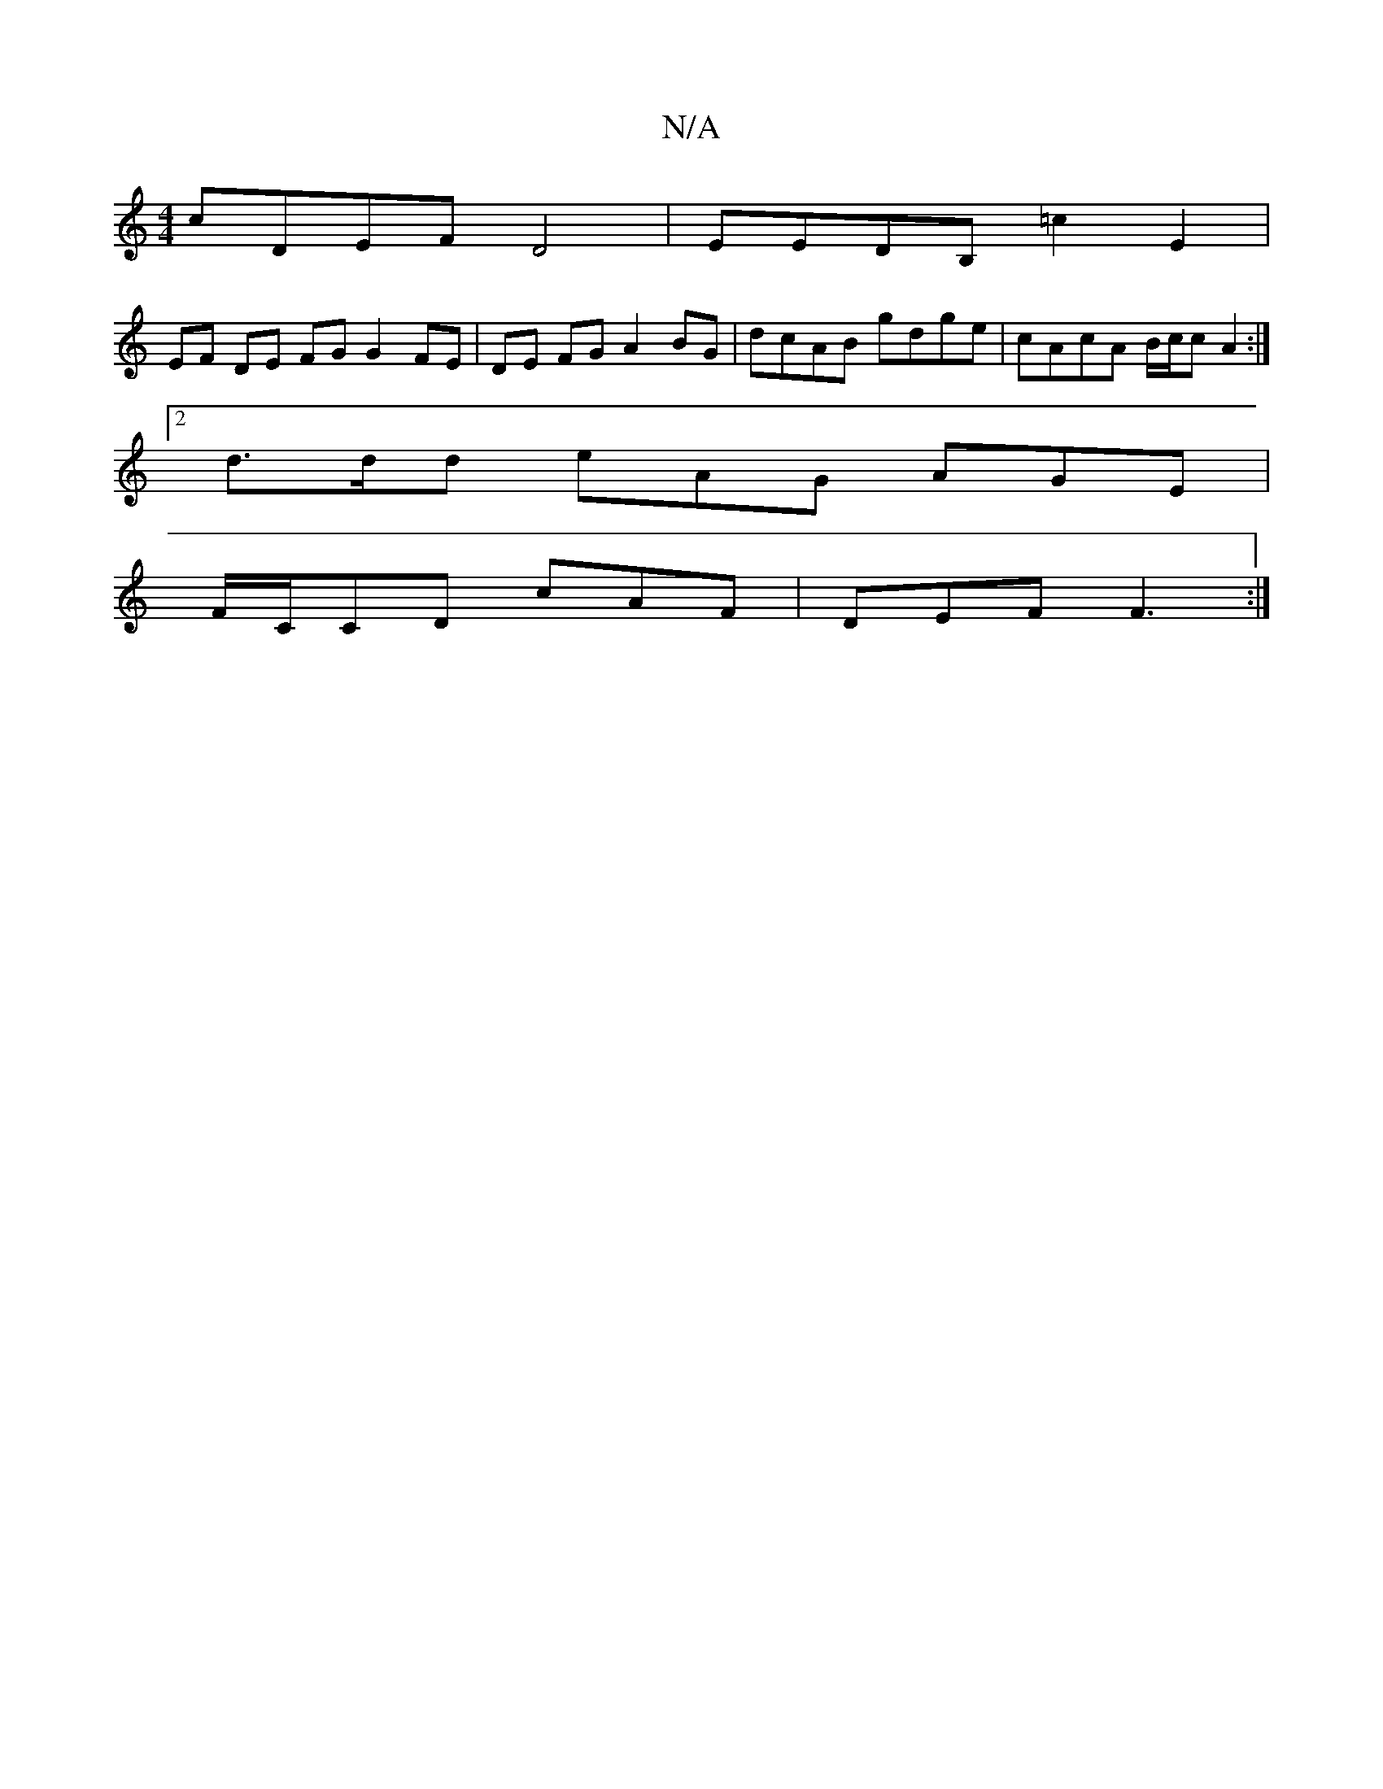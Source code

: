 X:1
T:N/A
M:4/4
R:N/A
K:Cmajor
cDEF D4 | EEDB, =c2 E2 |
EF DE FG G2 FE|DE FG A2 BG| dcAB gdge|cAcA B/c/cA2:|
[2 d>dd eAG AGE|
F/C/CD cAF|DEF F3:|

ca|gfed cGAG | EF~G2 ~G3e|^fd ~f3 f | eB dB dB |
AB ce dB dA|G2 D2 Ad :||
|: G>A |: 